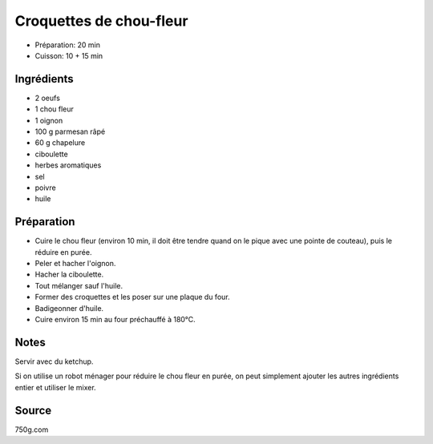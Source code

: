 .. index:: Croquettes de chou-fleur
.. index:: Saisons: Hiver; Croquettes de chou-fleur

.. index:: Oeuf; Croquettes de chou-fleur
.. index:: Chou-fleur; Croquettes de chou-fleur
.. index:: Oignon; Croquettes de chou-fleur
.. index:: Fromage: rape; Croquettes de chou-fleur
.. index:: Fromage: Parmesan; Croquettes de chou-fleur
.. index:: Chapelure; Croquettes de chou-fleur
.. index:: Panure; Croquettes de chou-fleur
.. index:: Ciboulette; Croquettes de chou-fleur

.. _cuisine_croquettes_de_chou_fleur:

Croquettes de chou-fleur
########################

* Préparation: 20 min
* Cuisson: 10 + 15 min


Ingrédients
===========

* 2 oeufs
* 1 chou fleur
* 1 oignon
* 100 g parmesan râpé
* 60 g chapelure
* ciboulette
* herbes aromatiques
* sel
* poivre
* huile


Préparation
===========

* Cuire le chou fleur (environ 10 min, il doit être tendre quand on le pique avec une pointe de couteau), puis le réduire en purée.
* Peler et hacher l'oignon.
* Hacher la ciboulette.
* Tout mélanger sauf l'huile.
* Former des croquettes et les poser sur une plaque du four.
* Badigeonner d'huile.
* Cuire environ 15 min au four préchauffé à 180°C.


Notes
=====

Servir avec du ketchup.

Si on utilise un robot ménager pour réduire le chou fleur en purée, on peut
simplement ajouter les autres ingrédients entier et utiliser le mixer.


Source
======
750g.com

